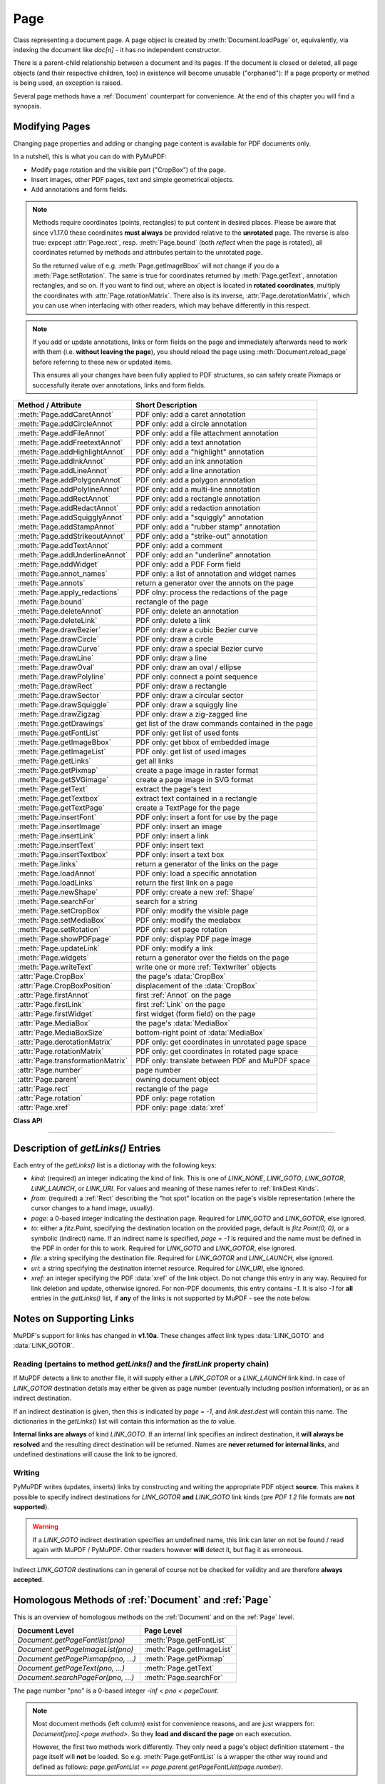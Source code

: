 .. _Page:

================
Page
================

Class representing a document page. A page object is created by :meth:`Document.loadPage` or, equivalently, via indexing the document like *doc[n]* - it has no independent constructor.

There is a parent-child relationship between a document and its pages. If the document is closed or deleted, all page objects (and their respective children, too) in existence will become unusable ("orphaned"): If a page property or method is being used, an exception is raised.

Several page methods have a :ref:`Document` counterpart for convenience. At the end of this chapter you will find a synopsis.

Modifying Pages
---------------
Changing page properties and adding or changing page content is available for PDF documents only.

In a nutshell, this is what you can do with PyMuPDF:

* Modify page rotation and the visible part ("CropBox") of the page.
* Insert images, other PDF pages, text and simple geometrical objects.
* Add annotations and form fields.

.. note::

   Methods require coordinates (points, rectangles) to put content in desired places. Please be aware that since v1.17.0 these coordinates **must always** be provided relative to the **unrotated** page. The reverse is also true: expcept :attr:`Page.rect`, resp. :meth:`Page.bound` (both *reflect* when the page is rotated), all coordinates returned by methods and attributes pertain to the unrotated page.

   So the returned value of e.g. :meth:`Page.getImageBbox` will not change if you do a :meth:`Page.setRotation`. The same is true for coordinates returned by :meth:`Page.getText`, annotation rectangles, and so on. If you want to find out, where an object is located in **rotated coordinates**, multiply the coordinates with :attr:`Page.rotationMatrix`. There also is its inverse, :attr:`Page.derotationMatrix`, which you can use when interfacing with other readers, which may behave differently in this respect.

.. note::

   If you add or update annotations, links or form fields on the page and immediately afterwards need to work with them (i.e. **without leaving the page**), you should reload the page using :meth:`Document.reload_page` before referring to these new or updated items.

   This ensures all your changes have been fully applied to PDF structures, so can safely create Pixmaps or successfully iterate over annotations, links and form fields.

================================= =======================================================
**Method / Attribute**            **Short Description**
================================= =======================================================
:meth:`Page.addCaretAnnot`        PDF only: add a caret annotation
:meth:`Page.addCircleAnnot`       PDF only: add a circle annotation
:meth:`Page.addFileAnnot`         PDF only: add a file attachment annotation
:meth:`Page.addFreetextAnnot`     PDF only: add a text annotation
:meth:`Page.addHighlightAnnot`    PDF only: add a "highlight" annotation
:meth:`Page.addInkAnnot`          PDF only: add an ink annotation
:meth:`Page.addLineAnnot`         PDF only: add a line annotation
:meth:`Page.addPolygonAnnot`      PDF only: add a polygon annotation
:meth:`Page.addPolylineAnnot`     PDF only: add a multi-line annotation
:meth:`Page.addRectAnnot`         PDF only: add a rectangle annotation
:meth:`Page.addRedactAnnot`       PDF only: add a redaction annotation
:meth:`Page.addSquigglyAnnot`     PDF only: add a "squiggly" annotation
:meth:`Page.addStampAnnot`        PDF only: add a "rubber stamp" annotation
:meth:`Page.addStrikeoutAnnot`    PDF only: add a "strike-out" annotation
:meth:`Page.addTextAnnot`         PDF only: add a comment
:meth:`Page.addUnderlineAnnot`    PDF only: add an "underline" annotation
:meth:`Page.addWidget`            PDF only: add a PDF Form field
:meth:`Page.annot_names`          PDF only: a list of annotation and widget names
:meth:`Page.annots`               return a generator over the annots on the page
:meth:`Page.apply_redactions`     PDF olny: process the redactions of the page
:meth:`Page.bound`                rectangle of the page
:meth:`Page.deleteAnnot`          PDF only: delete an annotation
:meth:`Page.deleteLink`           PDF only: delete a link
:meth:`Page.drawBezier`           PDF only: draw a cubic Bezier curve
:meth:`Page.drawCircle`           PDF only: draw a circle
:meth:`Page.drawCurve`            PDF only: draw a special Bezier curve
:meth:`Page.drawLine`             PDF only: draw a line
:meth:`Page.drawOval`             PDF only: draw an oval / ellipse
:meth:`Page.drawPolyline`         PDF only: connect a point sequence
:meth:`Page.drawRect`             PDF only: draw a rectangle
:meth:`Page.drawSector`           PDF only: draw a circular sector
:meth:`Page.drawSquiggle`         PDF only: draw a squiggly line
:meth:`Page.drawZigzag`           PDF only: draw a zig-zagged line
:meth:`Page.getDrawings`          get list of the draw commands contained in the page
:meth:`Page.getFontList`          PDF only: get list of used fonts
:meth:`Page.getImageBbox`         PDF only: get bbox of embedded image
:meth:`Page.getImageList`         PDF only: get list of used images
:meth:`Page.getLinks`             get all links
:meth:`Page.getPixmap`            create a page image in raster format
:meth:`Page.getSVGimage`          create a page image in SVG format
:meth:`Page.getText`              extract the page's text
:meth:`Page.getTextbox`           extract text contained in a rectangle
:meth:`Page.getTextPage`          create a TextPage for the page
:meth:`Page.insertFont`           PDF only: insert a font for use by the page
:meth:`Page.insertImage`          PDF only: insert an image
:meth:`Page.insertLink`           PDF only: insert a link
:meth:`Page.insertText`           PDF only: insert text
:meth:`Page.insertTextbox`        PDF only: insert a text box
:meth:`Page.links`                return a generator of the links on the page
:meth:`Page.loadAnnot`            PDF only: load a specific annotation
:meth:`Page.loadLinks`            return the first link on a page
:meth:`Page.newShape`             PDF only: create a new :ref:`Shape`
:meth:`Page.searchFor`            search for a string
:meth:`Page.setCropBox`           PDF only: modify the visible page
:meth:`Page.setMediaBox`          PDF only: modify the mediabox
:meth:`Page.setRotation`          PDF only: set page rotation
:meth:`Page.showPDFpage`          PDF only: display PDF page image
:meth:`Page.updateLink`           PDF only: modify a link
:meth:`Page.widgets`              return a generator over the fields on the page
:meth:`Page.writeText`            write one or more :ref:`Textwriter` objects
:attr:`Page.CropBox`              the page's :data:`CropBox`
:attr:`Page.CropBoxPosition`      displacement of the :data:`CropBox`
:attr:`Page.firstAnnot`           first :ref:`Annot` on the page
:attr:`Page.firstLink`            first :ref:`Link` on the page
:attr:`Page.firstWidget`          first widget (form field) on the page
:attr:`Page.MediaBox`             the page's :data:`MediaBox`
:attr:`Page.MediaBoxSize`         bottom-right point of :data:`MediaBox`
:attr:`Page.derotationMatrix`     PDF only: get coordinates in unrotated page space
:attr:`Page.rotationMatrix`       PDF only: get coordinates in rotated page space
:attr:`Page.transformationMatrix` PDF only: translate between PDF and MuPDF space
:attr:`Page.number`               page number
:attr:`Page.parent`               owning document object
:attr:`Page.rect`                 rectangle of the page
:attr:`Page.rotation`             PDF only: page rotation
:attr:`Page.xref`                 PDF only: page :data:`xref`
================================= =======================================================

**Class API**

.. class:: Page

   .. method:: bound()

      Determine the rectangle of the page. Same as property :attr:`Page.rect` below. For PDF documents this **usually** also coincides with :data:`MediaBox` and :data:`CropBox`, but not always. For example, if the page is rotated, then this is reflected by this method -- the :attr:`Page.CropBox` however will not change.

      :rtype: :ref:`Rect`

   .. method:: addCaretAnnot(point)

      *(New in version 1.16.0)*
      
      PDF only: Add a caret icon. A caret annotation is a visual symbol normally used to indicate the presence of text edits on the page.

      :arg point_like point: the top left point of a 20 x 20 rectangle containing the MuPDF-provided icon.

      :rtype: :ref:`Annot`
      :returns: the created annotation.

      .. image:: images/img-caret-annot.jpg
         :scale: 70

   .. method:: addTextAnnot(point, text, icon="Note")

      PDF only: Add a comment icon ("sticky note") with accompanying text. Only the icon is visible, the accompanying text is hidden and can be visualized by many PDF viewers by hovering the mouse over the symbol.

      :arg point_like point: the top left point of a 20 x 20 rectangle containing the MuPDF-provided "note" icon.

      :arg str text: the commentary text. This will be shown on double clicking or hovering over the icon. May contain any Latin characters.
      :arg str icon: *(new in version 1.16.0)* choose one of "Note" (default), "Comment", "Help", "Insert", "Key", "NewParagraph", "Paragraph" as the visual symbol for the embodied text [#f4]_.

      :rtype: :ref:`Annot`
      :returns: the created annotation.

   .. index::
      pair: color; addFreetextAnnot
      pair: fontname; addFreetextAnnot
      pair: fontsize; addFreetextAnnot
      pair: rect; addFreetextAnnot
      pair: rotate; addFreetextAnnot
      pair: align; addFreetextAnnot

   .. method:: addFreetextAnnot(rect, text, fontsize=12, fontname="helv", text_color=0, fill_color=1, rotate=0, align=TEXT_ALIGN_LEFT)

      PDF only: Add text in a given rectangle.

      :arg rect_like rect: the rectangle into which the text should be inserted. Text is automatically wrapped to a new line at box width. Lines not fitting into the box will be invisible.

      :arg str text: the text. *(New in v1.17.0)* May contain any mixture of Latin, Greek, Cyrillic, Chinese, Japanese and Korean characters. The respective required font is automatically determined.
      :arg float fontsize: the font size. Default is 12.
      :arg str fontname: the font name. Default is "Helv". Accepted alternatives are "Cour", "TiRo", "ZaDb" and "Symb". The name may be abbreviated to the first two characters, like "Co" for "Cour". Lower case is also accepted. *(Changed in v1.16.0)* Bold or italic variants of the fonts are **no longer accepted**. A user-contributed script provides a circumvention for this restriction -- see section *Using Buttons and JavaScript* in chapter :ref:`FAQ`. *(New in v1.17.0)* The actual font to use is now determined on a by-character level, and all required fonts (or sub-fonts) are automatically included. Therefore, you should rarely ever need to care about this parameter and let it default (except you insist on a serifed font for your non-CJK text parts).
      :arg sequence,float text_color: *(new in version 1.16.0)* the text color. Default is black.

      :arg sequence,float fill_color: *(new in version 1.16.0)* the fill color. Default is white.
      :arg int align: *(new in version 1.17.0)* text alignment, one of TEXT_ALIGN_LEFT, TEXT_ALIGN_CENTER, TEXT_ALIGN_RIGHT - justify is not supported.


      :arg int rotate: the text orientation. Accepted values are 0, 90, 270, invalid entries are set to zero.

      :rtype: :ref:`Annot`
      :returns: the created annotation. Color properties **can only be changed** using special parameters of :meth:`Annot.update`. There, you can also set a border color different from the text color.

   .. method:: addFileAnnot(pos, buffer, filename, ufilename=None, desc=None, icon="PushPin")

      PDF only: Add a file attachment annotation with a "PushPin" icon at the specified location.

      :arg point_like pos: the top-left point of a 18x18 rectangle containing the MuPDF-provided "PushPin" icon.

      :arg bytes,bytearray,BytesIO buffer: the data to be stored (actual file content, any data, etc.).

         Changed in version 1.14.13 *io.BytesIO* is now also supported.

      :arg str filename: the filename to associate with the data.
      :arg str ufilename: the optional PDF unicode version of filename. Defaults to filename.
      :arg str desc: an optional description of the file. Defaults to filename.
      :arg str icon: *(new in version 1.16.0)* choose one of "PushPin" (default), "Graph", "Paperclip", "Tag" as the visual symbol for the attached data [#f4]_.

      :rtype: :ref:`Annot`
      :returns: the created annotation. Use methods of :ref:`Annot` to make any changes.

   .. method:: addInkAnnot(list)

      PDF only: Add a "freehand" scribble annotation.

      :arg sequence list: a list of one or more lists, each containing :data:`point_like` items. Each item in these sublists is interpreted as a :ref:`Point` through which a connecting line is drawn. Separate sublists thus represent separate drawing lines.

      :rtype: :ref:`Annot`
      :returns: the created annotation in default appearance (black line of width 1). Use annotation methods with a subsequent :meth:`Annot.update` to modify.

   .. method:: addLineAnnot(p1, p2)

      PDF only: Add a line annotation.

      :arg point_like p1: the starting point of the line.

      :arg point_like p2: the end point of the line.

      :rtype: :ref:`Annot`
      :returns: the created annotation. It is drawn with line color black and line width 1. The **rectangle** is automatically created to contain both points, each one surrounded by a circle of radius 3 * line width to make room for any line end symbols.

   .. method:: addRectAnnot(rect)

   .. method:: addCircleAnnot(rect)

      PDF only: Add a rectangle, resp. circle annotation.

      :arg rect_like rect: the rectangle in which the circle or rectangle is drawn, must be finite and not empty. If the rectangle is not equal-sided, an ellipse is drawn.

      :rtype: :ref:`Annot`
      :returns: the created annotation. It is drawn with line color red, no fill color and line width 1.

   .. method:: addRedactAnnot(quad, text=None, fontname=None, fontsize=11, align=TEXT_ALIGN_LEFT, fill=(1, 1, 1), text_color=(0, 0, 0), cross_out=True)

      PDF only: *(new in version 1.16.11)* Add a redaction annotation. A redaction annotation identifies content to be removed from the document. Adding such an annotation is the first of two steps. It makes visible what will be removed in the subsequent step, :meth:`Page.apply_redactions`.

      :arg quad_like,rect_like quad: specifies the (rectangular) area to be removed which is always equal to the annotation rectangle. This may be a :data:`rect_like` or :data:`quad_like` object. If a quad is specified, then the envelopping rectangle is taken.

      :arg str text: *(New in v1.16.12)* text to be placed in the rectangle after applying the redaction (and thus removing old content).

      :arg str fontname: *(New in v1.16.12)* the font to use when *text* is given, otherwise ignored. The same rules apply as for :meth:`Page.insertTextbox` -- which is the method :meth:`Page.apply_redactions` internally invokes. The replacement text will be **vertically centered**, if this is one of the CJK or :ref:`Base-14-Fonts`.

         .. note::

            * For an **existing** font of the page, use its reference name as *fontname* (this is *item[4]* of its entry in :meth:`Page.getFontList`).
            * For a **new, non-builtin** font, proceed as follows::

               page.insertText(point,  # anywhere, but outside all redaction rectangles
                   "somthing",  # some non-empty string
                   fontname="newname",  # new, unused reference name
                   fontfile="...",  # desired font file
                   render_mode=3,  # makes the text invisible
               )
               page.addRedactAnnot(..., fontname="newname")

      :arg float fontsize: *(New in v1.16.12)* the fontsize to use for the replacing text. If the text is too large to fit, several insertion attempts will be made, gradually reducing the fontsize to no less than 4. If then the text will still not fit, no text insertion will take place at all.

      :arg int align: *(New in v1.16.12)* the horizontal alignment for the replacing text. See :meth:`insertTextbox` for available values. The vertical alignment is (approximately) centered if a PDF built-in font is used (CJK or :ref:`Base-14-Fonts`).

      :arg sequence fill: *(New in v1.16.12)* the fill color of the rectangle **after applying** the redaction. The default is *white = (1, 1, 1)*, which is also taken if *None* is specified. *(Changed in v1.16.13)* To suppress a fill color alltogether, specify *False*. In this cases the rectangle remains transparent.

      :arg sequence text_color: *(New in v1.16.12)* the color of the replacing text. Default is *black = (0, 0, 0)*.

      :arg bool cross_out: *(new in v1.17.2)* add two diagonal lines to the annotation rectangle.

      :rtype: :ref:`Annot`
      :returns: the created annotation. *(Changed in v1.17.2)* Its standard appearance looks like a red rectangle (no fill color), optionally showing two diagonal lines. Colors, line width, dashing, opacity and blend mode can now be set and applied via :meth:`Annot.update` like with other annotations.

      .. image:: images/img-redact.jpg

   .. method:: addPolylineAnnot(points)

   .. method:: addPolygonAnnot(points)

      PDF only: Add an annotation consisting of lines which connect the given points. A **Polygon's** first and last points are automatically connected, which does not happen for a **PolyLine**. The **rectangle** is automatically created as the smallest rectangle containing the points, each one surrounded by a circle of radius 3 (= 3 * line width). The following shows a 'PolyLine' that has been modified with colors and line ends.

      :arg list points: a list of :data:`point_like` objects.

      :rtype: :ref:`Annot`
      :returns: the created annotation. It is drawn with line color black, no fill color and line width 1. Use methods of :ref:`Annot` to make any changes to achieve something like this:

      .. image:: images/img-polyline.png
         :scale: 70

   .. method:: addUnderlineAnnot(quads=None, start=None, stop=None, clip=None)

   .. method:: addStrikeoutAnnot(quads=None, start=None, stop=None, clip=None)

   .. method:: addSquigglyAnnot(quads=None, start=None, stop=None, clip=None)

   .. method:: addHighlightAnnot(quads=None, start=None, stop=None, clip=None)

      PDF only: These annotations are normally used for **marking text** which has previously been somehow located (for example via :meth:`Page.searchFor`). But this is not required: you are free to "mark" just anything.

      Standard colors are chosen per annotation type: **yellow** for highlighting, **red** for strike out, **green** for underlining, and **magenta** for wavy underlining.

      The methods convert the arguments into a list of :ref:`Quad` objects. The **annotation** rectangle is then calculated to envelop all these quadrilaterals.

      .. note:: :meth:`searchFor` delivers a list of either rectangles or quadrilaterals. Such a list can be directly used as parameter for these annotation types and will deliver **one common** annotation for all occurrences of the search string::

           >>> quads = page.searchFor("pymupdf", quads=True)
           >>> page.addHighlightAnnot(quads)

      :arg rect_like,quad_like,list,tuple quads: *(Changed in v1.14.20)* the location(s) -- rectangle(s) or quad(s) -- to be marked. A list or tuple must consist of :data:`rect_like` or :data:`quad_like` items (or even a mixture of either). Every item must be finite, convex and not empty (as applicable). *(Changed in v1.16.14)* **Set this parameter to** *None* if you want to use the following arguments.
      :arg point_like start: *(New in v1.16.14)* start text marking at this point. Defaults to the top-left point of *clip*.
      :arg point_like stop: *(New in v1.16.14)* stop text marking at this point. Defaults to the bottom-right point of *clip*.
      :arg rect_like clip: *(New in v1.16.14)* only consider text lines intersecting this area. Defaults to the page rectangle.

      :rtype: :ref:`Annot` or *(changed in v1.16.14)* *None*
      :returns: the created annotation. *(Changed in v1.16.14)* If *quads* is an empty list, **no annotation** is created. To change colors, set the "stroke" color accordingly (:meth:`Annot.setColors`) and then perform an :meth:`Annot.update`.

      .. note:: Starting with v1.16.14 you can use parameters *start*, *stop* and *clip* to highlight consecutive lines between the points *start* and *stop*. Make use of *clip* to further reduce the selected line bboxes and thus deal with e.g. multi-column pages. The following multi-line highlight on a page with three text columnbs was created by specifying the two red points and setting clip accordingly.

      .. image:: images/img-markers.jpg
         :scale: 100

   .. method:: addStampAnnot(rect, stamp=0)

      PDF only: Add a "rubber stamp" like annotation to e.g. indicate the document's intended use ("DRAFT", "CONFIDENTIAL", etc.).

      :arg rect_like rect: rectangle where to place the annotation.

      :arg int stamp: id number of the stamp text. For available stamps see :ref:`StampIcons`.

      .. note::

         * The stamp's text and its border line will automatically be sized and be put horizontally and vertically centered in the given rectangle. :attr:`Annot.rect` is automatically calculated to fit the given **width** and will usually be smaller than this parameter.
         * The font chosen is "Times Bold" and the text will be upper case.
         * The appearance can be changed using :meth:`Annot.setOpacity` and by setting the "stroke" color (no "fill" color supported).
         * This can be used to create watermark images: on a temporary PDF page create a stamp annotation with a low opacity value, make a pixmap from it with *alpha=True* (and potentially also rotate it), discard the temporary PDF page and use the pixmap with :meth:`insertImage` for your target PDF.


      .. image :: images/img-stampannot.jpg
         :scale: 80

   .. method:: addWidget(widget)

      PDF only: Add a PDF Form field ("widget") to a page. This also **turns the PDF into a Form PDF**. Because of the large amount of different options available for widgets, we have developed a new class :ref:`Widget`, which contains the possible PDF field attributes. It must be used for both, form field creation and updates.

      :arg widget: a :ref:`Widget` object which must have been created upfront.
      :type widget: :ref:`Widget`

      :returns: a widget annotation.

   .. method:: deleteAnnot(annot)

      PDF only: Delete the specified annotation from the page and return the next one.

      Changed in version 1.16.6 The removal will now include any bound 'Popup' or response annotations and related objects.

      :arg annot: the annotation to be deleted.
      :type annot: :ref:`Annot`

      :rtype: :ref:`Annot`
      :returns: the annotation following the deleted one. Please remember that physical removal will take place only with saving to a new file with a positive garbage collection option.

   .. method:: apply_redactions(images=PDF_REDACT_IMAGE_PIXELS)

      *(New in version 1.16.11)*

      PDF only: Remove all **text content** contained in any redaction rectangle.

      *(Changed in v1.16.12)* The previous *mark* parameter is gone. Instead, the respective rectangles are filled with the individual *fill* color of each redaction annotation. If a *text* was given in the annotation, then :meth:`insertTextbox` is invoked to insert it, using parameters provided with the redaction.

      **This method applies and then deletes all redactions from the page.**

      :arg int images: *(new in v1.18.0)* how to redact overlapping images. The default (2) blanks out overlapping pixels. *PDF_REDACT_IMAGE_NONE* (0) ignores, and *PDF_REDACT_IMAGE_REMOVE* (1) completely removes all overlapping images.

      :returns: *True* if at least one redaction annotation has been processed, *False* otherwise.

      .. note::
         Text contained in a redaction rectangle will be **physically** removed from the page and will no longer appear in e.g. text extractions or anywhere else. Other annotations are unaffected.

         All overlapping links will be removed.

         *(Changed in v1.18.0)* The overlapping parts of **images** will be blanked-out for option 2. Option 0 does not touch any images and 1 will remove any image with an overlap.

         Please be aware that there is an MuPDF bug for option *PDF_REDACT_IMAGE_PIXELS = 2*: transparent images will be incorrectly handled!

         To remove only selected images (as opposed to all intersecting), use PyMuPDF low-level functions instead of redaction annotations.

         Text removal is done by character: A character is removed if its bbox has a **non-empty intersection** with a redaction *(changed in MuPDF v1.17)*.

         Redactions are an easy way to replace single words in a PDF, or to just physically remove them from the PDF: locate the word "secret" using some text extraction or search method and insert a redaction using "xxxxxx" as replacement text for each occurrence.

            * Be wary if the replacement is longer than the original -- this may lead to an awkward appearance, line breaks or no new text at all.

            * For a number of reasons, the new text may not exactly be positioned on the same line like the old one -- especially true if the replacement font was not one of CJK or :ref:`Base-14-Fonts`.

   .. method:: deleteLink(linkdict)

      PDF only: Delete the specified link from the page. The parameter must be an **original item** of :meth:`getLinks()` (see below). The reason for this is the dictionary's *"xref"* key, which identifies the PDF object to be deleted.

      :arg dict linkdict: the link to be deleted.

   .. method:: insertLink(linkdict)

      PDF only: Insert a new link on this page. The parameter must be a dictionary of format as provided by :meth:`getLinks()` (see below).

      :arg dict linkdict: the link to be inserted.

   .. method:: updateLink(linkdict)

      PDF only: Modify the specified link. The parameter must be a (modified) **original item** of :meth:`getLinks()` (see below). The reason for this is the dictionary's *"xref"* key, which identifies the PDF object to be changed.

      :arg dict linkdict: the link to be modified.

   .. method:: getLinks()

      Retrieves **all** links of a page.

      :rtype: list
      :returns: A list of dictionaries. For a description of the dictionary entries see below. Always use this or the :meth:`Page.links` method if you intend to make changes to the links of a page.

   .. method:: links(kinds=None)

      *(New in version 1.16.4)*
      
      Return a generator over the page's links. The results equal the entries of :meth:`Page.getLinks`.

      :arg sequence kinds: a sequence of integers to down-select to one or more link kinds. Default is all links. Example: *kinds=(fitz.LINK_GOTO,)* will only return internal links.

      :rtype: generator
      :returns: an entry of :meth:`Page.getLinks()` for each iteration.

   .. method:: annots(types=None)

      *(New in version 1.16.4)*
      
      Return a generator over the page's annotations.

      :arg sequence types: a sequence of integers to down-select to one or annotation types. Default is all annotations. Example: *types=(fitz.PDF_ANNOT_FREETEXT, fitz.PDF_ANNOT_TEXT)* will only return 'FreeText' and 'Text' annotations.

      :rtype: generator
      :returns: an :ref:`Annot` for each iteration.

   .. method:: widgets(types=None)

      *(New in version 1.16.4)*
      
      Return a generator over the page's form fields.

      :arg sequence types: a sequence of integers to down-select to one or more widget types. Default is all form fields. Example: *types=(fitz.PDF_WIDGET_TYPE_TEXT,)* will only return 'Text' fields.

      :rtype: generator
      :returns: a :ref:`Widget` for each iteration.


   .. method:: writeText(rect=None, writers=None, overlay=True, color=None, opacity=None, keep_proportion=True, rotate=0)

      *(New in version 1.16.18)*
      
      PDF only: Write the text of one or more :ref:`Textwriter` ojects to the page.

      :arg rect_like rect: where to place the text. If omitted, the rectangle union of the text writers is used.
      :arg sequence writers: a non-empty tuple / list of :ref:`TextWriter` objects or a single :ref:`TextWriter`.
      :arg float opacity: set transparency, overwrites resp. value in the text writers.
      :arg sequ color: set the text color, overwrites  resp. value in the text writers.
      :arg bool overlay: put the text in foreground or background.
      :arg bool keep_proportion: maintain the aspect ratio.
      :arg float rotate: rotate the text by an arbitrary angle.

      .. note:: Parameters overlay, keep_proportion and rotate have the same meaning as in :ref:`showPDFpage`.


   .. index::
      pair: border_width; insertText
      pair: color; insertText
      pair: encoding; insertText
      pair: fill; insertText
      pair: fontfile; insertText
      pair: fontname; insertText
      pair: fontsize; insertText
      pair: morph; insertText
      pair: overlay; insertText
      pair: render_mode; insertText
      pair: rotate; insertText
      pair: stroke_opacity; insertText
      pair: fill_opacity; insertText

   .. method:: insertText(point, text, fontsize=11, fontname="helv", fontfile=None, idx=0, color=None, fill=None, render_mode=0, border_width=1, encoding=TEXT_ENCODING_LATIN, rotate=0, morph=None, stroke_opacity=1, fill_opaity=1, overlay=True)

      PDF only: Insert text starting at :data:`point_like` *point*. See :meth:`Shape.insertText`.

   .. index::
      pair: align; insertTextbox
      pair: border_width; insertTextbox
      pair: color; insertTextbox
      pair: encoding; insertTextbox
      pair: expandtabs; insertTextbox
      pair: fill; insertTextbox
      pair: fontfile; insertTextbox
      pair: fontname; insertTextbox
      pair: fontsize; insertTextbox
      pair: morph; insertTextbox
      pair: overlay; insertTextbox
      pair: render_mode; insertTextbox
      pair: rotate; insertTextbox
      pair: stroke_opacity; insertTextbox
      pair: fill_opacity; insertTextbox

   .. method:: insertTextbox(rect, buffer, fontsize=11, fontname="helv", fontfile=None, idx=0, color=None, fill=None, render_mode=0, border_width=1, encoding=TEXT_ENCODING_LATIN, expandtabs=8, align=TEXT_ALIGN_LEFT, charwidths=None, rotate=0, morph=None, stroke_opacity=1, fill_opaity=1, overlay=True)

      PDF only: Insert text into the specified :data:`rect_like` *rect*. See :meth:`Shape.insertTextbox`.

   .. index::
      pair: closePath; drawLine
      pair: color; drawLine
      pair: dashes; drawLine
      pair: fill; drawLine
      pair: lineCap; drawLine
      pair: lineJoin; drawLine
      pair: lineJoin; drawLine
      pair: morph; drawLine
      pair: overlay; drawLine
      pair: width; drawLine
      pair: stroke_opacity; drawLine
      pair: fill_opacity; drawLine

   .. method:: drawLine(p1, p2, color=None, width=1, dashes=None, lineCap=0, lineJoin=0, overlay=True, morph=None, stroke_opacity=1, fill_opaity=1)

      *(Changed in v1.18.1)*

      PDF only: Draw a line from *p1* to *p2* (:data:`point_like` \s). See :meth:`Shape.drawLine`.

   .. index::
      pair: breadth; drawZigzag
      pair: closePath; drawZigzag
      pair: color; drawZigzag
      pair: dashes; drawZigzag
      pair: fill; drawZigzag
      pair: lineCap; drawZigzag
      pair: lineJoin; drawZigzag
      pair: morph; drawZigzag
      pair: overlay; drawZigzag
      pair: width; drawZigzag
      pair: stroke_opacity; drawZigzag
      pair: fill_opacity; drawZigzag

   .. method:: drawZigzag(p1, p2, breadth=2, color=None, width=1, dashes=None, lineCap=0, lineJoin=0, overlay=True, morph=None, stroke_opacity=1, fill_opaity=1)

      *(Changed in v1.18.1)*

      PDF only: Draw a zigzag line from *p1* to *p2* (:data:`point_like` \s). See :meth:`Shape.drawZigzag`.

   .. index::
      pair: breadth; drawSquiggle
      pair: closePath; drawSquiggle
      pair: color; drawSquiggle
      pair: dashes; drawSquiggle
      pair: fill; drawSquiggle
      pair: lineCap; drawSquiggle
      pair: lineJoin; drawSquiggle
      pair: morph; drawSquiggle
      pair: overlay; drawSquiggle
      pair: width; drawSquiggle
      pair: stroke_opacity; drawSquiggle
      pair: fill_opacity; drawSquiggle

   .. method:: drawSquiggle(p1, p2, breadth=2, color=None, width=1, dashes=None, lineCap=0, lineJoin=0, overlay=True, morph=None, stroke_opacity=1, fill_opaity=1)

      *(Changed in v1.18.1)*

      PDF only: Draw a squiggly (wavy, undulated) line from *p1* to *p2* (:data:`point_like` \s). See :meth:`Shape.drawSquiggle`.

   .. index::
      pair: closePath; drawCircle
      pair: color; drawCircle
      pair: dashes; drawCircle
      pair: fill; drawCircle
      pair: lineCap; drawCircle
      pair: lineJoin; drawCircle
      pair: morph; drawCircle
      pair: overlay; drawCircle
      pair: width; drawCircle
      pair: stroke_opacity; drawCircle
      pair: fill_opacity; drawCircle

   .. method:: drawCircle(center, radius, color=None, fill=None, width=1, dashes=None, lineCap=0, lineJoin=0, overlay=True, morph=None, stroke_opacity=1, fill_opaity=1)

      *(Changed in v1.18.1)*

      PDF only: Draw a circle around *center* (:data:`point_like`) with a radius of *radius*. See :meth:`Shape.drawCircle`.

   .. index::
      pair: closePath; drawOval
      pair: color; drawOval
      pair: dashes; drawOval
      pair: fill; drawOval
      pair: lineCap; drawOval
      pair: lineJoin; drawOval
      pair: morph; drawOval
      pair: overlay; drawOval
      pair: width; drawOval
      pair: stroke_opacity; drawOval
      pair: fill_opacity; drawOval

   .. method:: drawOval(quad, color=None, fill=None, width=1, dashes=None, lineCap=0, lineJoin=0, overlay=True, morph=None, stroke_opacity=1, fill_opaity=1)

      *(Changed in v1.18.1)*

      PDF only: Draw an oval (ellipse) within the given :data:`rect_like` or :data:`quad_like`. See :meth:`Shape.drawOval`.

   .. index::
      pair: closePath; drawSector
      pair: color; drawSector
      pair: dashes; drawSector
      pair: fill; drawSector
      pair: fullSector; drawSector
      pair: lineCap; drawSector
      pair: lineJoin; drawSector
      pair: morph; drawSector
      pair: overlay; drawSector
      pair: width; drawSector
      pair: stroke_opacity; drawSector
      pair: fill_opacity; drawSector

   .. method:: drawSector(center, point, angle, color=None, fill=None, width=1, dashes=None, lineCap=0, lineJoin=0, fullSector=True, overlay=True, closePath=False, morph=None, stroke_opacity=1, fill_opaity=1)

      *(Changed in v1.18.1)*

      PDF only: Draw a circular sector, optionally connecting the arc to the circle's center (like a piece of pie). See :meth:`Shape.drawSector`.

   .. index::
      pair: closePath; drawPolyline
      pair: color; drawPolyline
      pair: dashes; drawPolyline
      pair: fill; drawPolyline
      pair: lineCap; drawPolyline
      pair: lineJoin; drawPolyline
      pair: morph; drawPolyline
      pair: overlay; drawPolyline
      pair: width; drawPolyline
      pair: stroke_opacity; drawPolyline
      pair: fill_opacity; drawPolyline

   .. method:: drawPolyline(points, color=None, fill=None, width=1, dashes=None, lineCap=0, lineJoin=0, overlay=True, closePath=False, morph=None, stroke_opacity=1, fill_opaity=1)

      *(Changed in v1.18.1)*

      PDF only: Draw several connected lines defined by a sequence of :data:`point_like` \s. See :meth:`Shape.drawPolyline`.


   .. index::
      pair: closePath; drawBezier
      pair: color; drawBezier
      pair: dashes; drawBezier
      pair: fill; drawBezier
      pair: lineCap; drawBezier
      pair: lineJoin; drawBezier
      pair: morph; drawBezier
      pair: overlay; drawBezier
      pair: width; drawBezier
      pair: stroke_opacity; drawBezier
      pair: fill_opacity; drawBezier

   .. method:: drawBezier(p1, p2, p3, p4, color=None, fill=None, width=1, dashes=None, lineCap=0, lineJoin=0, overlay=True, closePath=False, morph=None, stroke_opacity=1, fill_opaity=1)

      *(Changed in v1.18.1)*

      PDF only: Draw a cubic BÃ©zier curve from *p1* to *p4* with the control points *p2* and *p3* (all are :data`point_like` \s). See :meth:`Shape.drawBezier`.

   .. index::
      pair: closePath; drawCurve
      pair: color; drawCurve
      pair: dashes; drawCurve
      pair: fill; drawCurve
      pair: lineCap; drawCurve
      pair: lineJoin; drawCurve
      pair: morph; drawCurve
      pair: overlay; drawCurve
      pair: width; drawCurve
      pair: stroke_opacity; drawCurve
      pair: fill_opacity; drawCurve

   .. method:: drawCurve(p1, p2, p3, color=None, fill=None, width=1, dashes=None, lineCap=0, lineJoin=0, overlay=True, closePath=False, morph=None, stroke_opacity=1, fill_opaity=1)

      *(Changed in v1.18.1)*

      PDF only: This is a special case of *drawBezier()*. See :meth:`Shape.drawCurve`.

   .. index::
      pair: closePath; drawRect
      pair: color; drawRect
      pair: dashes; drawRect
      pair: fill; drawRect
      pair: lineCap; drawRect
      pair: lineJoin; drawRect
      pair: morph; drawRect
      pair: overlay; drawRect
      pair: width; drawRect
      pair: stroke_opacity; drawRect
      pair: fill_opacity; drawRect

   .. method:: drawRect(rect, color=None, fill=None, width=1, dashes=None, lineCap=0, lineJoin=0, overlay=True, morph=None, stroke_opacity=1, fill_opaity=1)

      *(Changed in v1.18.1)*

      PDF only: Draw a rectangle. See :meth:`Shape.drawRect`.

      .. note:: An efficient way to background-color a PDF page with the old Python paper color is

          >>> col = fitz.utils.getColor("py_color")
          >>> page.drawRect(page.rect, color=col, fill=col, overlay=False)

   .. index::
      pair: encoding; insertFont
      pair: fontbuffer; insertFont
      pair: fontfile; insertFont
      pair: fontname; insertFont
      pair: set_simple; insertFont

   .. method:: insertFont(fontname="helv", fontfile=None, fontbuffer=None, set_simple=False, encoding=TEXT_ENCODING_LATIN)

      PDF only: Add a new font to be used by text output methods and return its :data:`xref`. If not already present in the file, the font definition will be added. Supported are the built-in :data:`Base14_Fonts` and the CJK fonts via **"reserved"** fontnames. Fonts can also be provided as a file path or a memory area containing the image of a font file.

      :arg str fontname: The name by which this font shall be referenced when outputting text on this page. In general, you have a "free" choice here (but consult the :ref:`AdobeManual`, page 56, section 3.2.4 for a formal description of building legal PDF names). However, if it matches one of the :data:`Base14_Fonts` or one of the CJK fonts, *fontfile* and *fontbuffer* **are ignored**.

      In other words, you cannot insert a font via *fontfile* / *fontbuffer* and also give it a reserved *fontname*.

      .. note:: A reserved fontname can be specified in any mixture of upper or lower case and still match the right built-in font definition: fontnames "helv", "Helv", "HELV", "Helvetica", etc. all lead to the same font definition "Helvetica". But from a :ref:`Page` perspective, these are **different references**. You can exploit this fact when using different *encoding* variants (Latin, Greek, Cyrillic) of the same font on a page.

      :arg str fontfile: a path to a font file. If used, *fontname* must be **different from all reserved names**.

      :arg bytes/bytearray fontbuffer: the memory image of a font file. If used, *fontname* must be **different from all reserved names**. This parameter would typically be used to transfer fonts between different pages of the same or different PDFs.

      :arg int set_simple: applicable for *fontfile* / *fontbuffer* cases only: enforce treatment as a "simple" font, i.e. one that only uses character codes up to 255.

      :arg int encoding: applicable for the "Helvetica", "Courier" and "Times" sets of :data:`Base14_Fonts` only. Select one of the available encodings Latin (0), Cyrillic (2) or Greek (1). Only use the default (0 = Latin) for "Symbol" and "ZapfDingBats".

      :rytpe: int
      :returns: the :data:`xref` of the installed font.

      .. note:: Built-in fonts will not lead to the inclusion of a font file. So the resulting PDF file will remain small. However, your PDF viewer software is responsible for generating an appropriate appearance -- and there **exist** differences on whether or how each one of them does this. This is especially true for the CJK fonts. But also Symbol and ZapfDingbats are incorrectly handled in some cases. Following are the **Font Names** and their correspondingly installed **Base Font** names:

         **Base-14 Fonts** [#f1]_

         ============= ============================ =========================================
         **Font Name** **Installed Base Font**      **Comments**
         ============= ============================ =========================================
         helv          Helvetica                    normal
         heit          Helvetica-Oblique            italic
         hebo          Helvetica-Bold               bold
         hebi          Helvetica-BoldOblique        bold-italic
         cour          Courier                      normal
         coit          Courier-Oblique              italic
         cobo          Courier-Bold                 bold
         cobi          Courier-BoldOblique          bold-italic
         tiro          Times-Roman                  normal
         tiit          Times-Italic                 italic
         tibo          Times-Bold                   bold
         tibi          Times-BoldItalic             bold-italic
         symb          Symbol                       [#f3]_
         zadb          ZapfDingbats                 [#f3]_
         ============= ============================ =========================================

         **CJK Fonts** [#f2]_ (China, Japan, Korea)

         ============= ============================ =========================================
         **Font Name** **Installed Base Font**      **Comments**
         ============= ============================ =========================================
         china-s       Heiti                        simplified Chinese
         china-ss      Song                         simplified Chinese (serif)
         china-t       Fangti                       traditional Chinese
         china-ts      Ming                         traditional Chinese (serif)
         japan         Gothic                       Japanese
         japan-s       Mincho                       Japanese (serif)
         korea         Dotum                        Korean
         korea-s       Batang                       Korean (serif)
         ============= ============================ =========================================

   .. index::
      pair: filename; insertImage
      pair: keep_proportion; insertImage
      pair: overlay; insertImage
      pair: pixmap; insertImage
      pair: rotate; insertImage
      pair: stream; insertImage
      pair: mask; insertImage
      pair: oc; insertImage

   .. method:: insertImage(rect, filename=None, pixmap=None, stream=None, mask=None, rotate=0, oc=0, keep_proportion=True, overlay=True)

      PDF only: Put an image inside the given rectangle. The image can be taken from a pixmap, a file or a memory area - of these parameters **exactly one** must be specified.

         Changed in version 1.14.11 By default, the image keeps its aspect ratio.

      :arg rect_like rect: where to put the image. Must be finite and not empty.
      
         *(Changed in v1.17.6)* No longer needs to have a non-empty intersection with the page's :attr:`Page.CropBox` [#f5]_.

         *(Changed in version 1.14.13)* The image is now always placed **centered** in the rectangle, i.e. the centers of image and rectangle are equal.

      :arg str filename: name of an image file (all formats supported by MuPDF -- see :ref:`ImageFiles`). If the same image is to be inserted multiple times, choose one of the other two options to avoid some overhead.

      :arg bytes,bytearray,io.BytesIO stream: image in memory (all formats supported by MuPDF -- see :ref:`ImageFiles`). This is the most efficient option.
      
         Changed in version 1.14.13: *io.BytesIO* is now also supported.

      :arg pixmap: a pixmap containing the image.
      :type pixmap: :ref:`Pixmap`

      :arg bytes,bytearray,io.BytesIO mask: *(new in version v1.18.1)* image in memory -- to be used as image mask for the base image. When specified, the base image must also be provided as an in-memory image (*stream* parameter).

      :arg int rotate: *(new in version v1.14.11)* rotate the image. Must be an integer multiple of 90 degrees. If you need a rotation by an arbitrary angle, consider converting the image to a PDF (:meth:`Document.convertToPDF`) first and then use :meth:`Page.showPDFpage` instead.

      :arg int oc: *(new in v1.18.3)* (:data:`xref`) make image visibility dependent on this OCG (optional content group). Please be aware, that this property is stored with the generated PDF image definition. If you insert the same image anywhere else, but **with a different 'oc' value**, a full additional image copy will be stored.
      :arg bool keep_proportion: *(new in version v1.14.11)* maintain the aspect ratio of the image.

      For a description of *overlay* see :ref:`CommonParms`.

      This example puts the same image on every page of a document::

         >>> doc = fitz.open(...)
         >>> rect = fitz.Rect(0, 0, 50, 50)       # put thumbnail in upper left corner
         >>> img = open("some.jpg", "rb").read()  # an image file
         >>> for page in doc:
               page.insertImage(rect, stream = img)
         >>> doc.save(...)

      .. note::

         1. If that same image had already been present in the PDF, then only a reference to it will be inserted. This of course considerably saves disk space and processing time. But to detect this fact, existing PDF images need to be compared with the new one. This is achieved by storing an MD5 code for each image in a table and only compare the new image's MD5 code against the table entries. Generating this MD5 table, however, is done when the first image is inserted - which therefore may have an extended response time.

         2. You can use this method to provide a background or foreground image for the page, like a copyright, a watermark. Please remember, that watermarks require a transparent image ...

         3. The image may be inserted uncompressed, e.g. if a *Pixmap* is used or if the image has an alpha channel. Therefore, consider using *deflate=True* when saving the file.

         4. The image is stored in the PDF in its original quality. This may be much better than you ever need for your display. In this case consider decreasing the image size before inserting it -- e.g. by using the pixmap option and then shrinking it or scaling it down (see :ref:`Pixmap` chapter). The PIL method *Image.thumbnail()* can also be used for that purpose. The file size savings can be very significant.

         5. The most efficient way to display the same image on multiple pages is another method: :meth:`showPDFpage`. Consult :meth:`Document.convertToPDF` for how to obtain intermediary PDFs usable for that method. Demo script `fitz-logo.py <https://github.com/pymupdf/PyMuPDF-Utilities/tree/master/demo/fitz-logo.py>`_ implements a fairly complete approach.

   .. index::
      pair: blocks; getText
      pair: dict; getText
      pair: clip; getText
      pair: flags; getText
      pair: html; getText
      pair: json; getText
      pair: rawdict; getText
      pair: text; getText
      pair: words; getText
      pair: xhtml; getText
      pair: xml; getText

   .. method:: getText(opt="text", clip=None, flags=None)

      Retrieves the content of a page in a variety of formats. This is a wrapper for :ref:`TextPage` methods by choosing the output option as follows:

      * "text" -- :meth:`TextPage.extractTEXT`, default
      * "blocks" -- :meth:`TextPage.extractBLOCKS`
      * "words" -- :meth:`TextPage.extractWORDS`
      * "html" -- :meth:`TextPage.extractHTML`
      * "xhtml" -- :meth:`TextPage.extractXHTML`
      * "xml" -- :meth:`TextPage.extractXML`
      * "dict" -- :meth:`TextPage.extractDICT`
      * "json" -- :meth:`TextPage.extractJSON`
      * "rawdict" -- :meth:`TextPage.extractRAWDICT`

      :arg str opt: A string indicating the requested format, one of the above. A mixture of upper and lower case is supported.

         Changed in version 1.16.3 Values "words" and "blocks" are now also accepted.

      :arg rect-like clip: *(new in v1.17.7)* restrict extracted text to this rectangle. If None, the full page is taken. Has **no effect** for options "html", "xhtml" and "xml".

      :arg int flags: *(new in version 1.16.2)* indicator bits to control whether to include images or how text should be handled with respect to white spaces and ligatures. See :ref:`TextPreserve` for available indicators and :ref:`text_extraction_flags` for default settings.

      :rtype: *str, list, dict*
      :returns: The page's content as a string, a list or a dictionary. Refer to the corresponding :ref:`TextPage` method for details.

      .. note::

        1. You can use this method as a **document conversion tool** from any supported document type (not only PDF!) to one of TEXT, HTML, XHTML or XML documents.
        2. The inclusion of text via the *clip* parameter is decided on a by-character level: **(changed in v1.18.2)** a character becomes part of the output, if its bbox is contained in *clip*. This **deviates** from the algorithm used in redaction annotations: a character will be removed if its bbox intersects with some redaction annotation.

   .. method:: getTextbox(rect)

      *(New in v1.17.7)*

      Retrieve the text contained in a rectangle.

      :arg rect-like rect: rect-like.

      :returns: a string with interspersed linebreaks where necessary. This is the same as ``page.getText("text", clip=rect, flags=0)`` with one removed final line break.


   .. index::
      pair: flags; getTextPage

   .. method:: getTextPage(clip=None, flags=3)

      *(New in version 1.16.5)*
      
      Create a :ref:`TextPage` for the page. This method avoids using an intermediate :ref:`DisplayList`.

      :arg in flags: indicator bits controlling the content available for subsequent extraction -- see the parameter of :meth:`Page.getText`.

      :arg rect-like clip: *(new in v1.17.7)* restrict extracted text to this area -- to be used by text extraction methods.

      :returns: :ref:`TextPage`

   .. method:: getDrawings()

      *(New in v1.18.0)*

      Return the draw commands of the page. These are instructions which draw lines, rectangles or curves, including properties like colors, transparency, line width and dashing, etc.

      :returns: a list of dictionaries. Each dictionary item contains one or more single draw commands which belong together: their lines are connected and they have the same properties (colors, dashing, etc.). This is called a **"path"** in the PDF specification, but the method works the same for **all document types**.

      The path dictionary has been designed to be compatible with the methods and terminology of class :ref:`Shape`. There are the following keys:

            ============== =========================================================================
            Key            Value
            ============== =========================================================================
            closePath      Same as the parameter in :ref:`Shape`.
            color          Same as the parameter in :ref:`Shape`.
            dashes         Same as the parameter in :ref:`Shape`.
            even_odd       Same as the parameter in :ref:`Shape`.
            fill           Same as the parameter in :ref:`Shape`.
            items          List of draw commands: lines, rectangle or curves.
            lineCap        Number 3-tuple, use its max value on output with :ref:`Shape`.
            lineJoin       Same as the parameter in :ref:`Shape`.
            opacity        represents *fill_opacity* and *stroke_opacity* in :ref:`Shape`.
            rect           Page area covered by this path. Information only.
            width          Same as the parameter in :ref:`Shape`.
            ============== =========================================================================

            Each entry in ``path["items"]`` is one of the following:

            * ``("l", p1, p2)`` - a line from p1 to p2 (:ref:`Point` objects).
            * ``("c", p1, p2, p3, p4)`` - cubic Bézier curve from p1 to p4, p2 and p3 are the control points. All objects are of type :ref:`Point`.
            * ``("re", rect)`` - a :ref:`Rect`.

            Using class :ref:`Shape`, you should be able to recreate the original drawings on a separate (PDF) page with high fidelity. A coding draft can be found in section "Extractings Drawings" of chapter :ref:`FAQ`.

            The following limitations exist by design:

            * The visual appearance of a page may have been designed in a very complex way. For example in PDF, layers (Optional Content Groups) can control the visibility of any item (drawings and other objects) depending on whatever condition: a watermark may be supressed if the page is shown by a viewer, but is visible if printed on paper.
            * Only drawings are extracted, other page content is ignored. The method therefore does not detect whether a drawing is covered, hidden or overlaid in the original document, e.g. by some text or an image.

            Effects like these are ignored by the method -- it will return all paths unconditionally.

   .. method:: getFontList(full=False)

      PDF only: Return a list of fonts referenced by the page. Wrapper for :meth:`Document.getPageFontList`.

   .. method:: getImageList(full=False)

      PDF only: Return a list of images referenced by the page. Wrapper for :meth:`Document.getPageImageList`.

   .. method:: getImageBbox(item)

      PDF only: Return the boundary box of an image.

      *Changed in version 1.17.0:*

      * The method should deliver correct results now.
      * The page's ``/Contents`` are no longer modified by this method.
      
      :arg list,str item: an item of the list :meth:`Page.getImageList` with *full=True* specified, or the **name** entry of such an item, which is item[-3] (or item[7] respectively).

      :rtype: :ref:`Rect`
      :returns: the boundary box of the image.
         *(Changed in v1.16.7)* -- If the page in fact does not display this image, an infinite rectangle is returned now. In previous versions, an exception was raised.
         *(Changed in v.17.0)* -- Only images referenced directly by the page are considered. This means that images occurring in embedded PDF pages are ignored and an exception is raised.

      .. note::

         * Be aware that :meth:`Page.getImageList` may contain "dead" entries, i.e. there may be image references which are **not displayed** by this page. In this case an infinite rectangle is returned.
         * As mentioned above, images inside embedded PDF pages are ignored by this method.

   .. index::
      pair: matrix; getSVGimage

   .. method:: getSVGimage(matrix=fitz.Identity, text_as_path=True)

      Create an SVG image from the page. Only full page images are currently supported.

     :arg matrix_like matrix: a matrix, default is :ref:`Identity`.
     :arg bool text_as_path: *(new in v1.17.5)* -- controls how text is represented. *True* outputs each character as a series of elementary draw commands, which leads to a more precise text display in browsers, but a **very much larger** output for text-oriented pages. Display quality for *False* relies on the presence of the referenced fonts on the current system. For missing fonts, the internet browser will fall back to some default -- leading to unpleasant appearances. Choose *False* if you want to parse the text of the SVG.

     :returns: a UTF-8 encoded string that contains the image. Because SVG has XML syntax it can be saved in a text file with extension *.svg*.

   .. index::
      pair: alpha; getPixmap
      pair: annots; getPixmap
      pair: clip; getPixmap
      pair: colorspace; getPixmap
      pair: matrix; getPixmap

   .. method:: getPixmap(matrix=fitz.Identity, colorspace=fitz.csRGB, clip=None, alpha=False, annots=True)

     Create a pixmap from the page. This is probably the most often used method to create a :ref:`Pixmap`.

     :arg matrix_like matrix: default is :ref:`Identity`.
     :arg colorspace: Defines the required colorspace, one of "GRAY", "RGB" or "CMYK" (case insensitive). Or specify a :ref:`Colorspace`, ie. one of the predefined ones: :data:`csGRAY`, :data:`csRGB` or :data:`csCMYK`.
     :type colorspace: str or :ref:`Colorspace`
     :arg irect_like clip: restrict rendering to this area.
     :arg bool alpha: whether to add an alpha channel. Always accept the default *False* if you do not really need transparency. This will save a lot of memory (25% in case of RGB ... and pixmaps are typically **large**!), and also processing time. Also note an **important difference** in how the image will be rendered: with *True* the pixmap's samples area will be pre-cleared with *0x00*. This results in **transparent** areas where the page is empty. With *False* the pixmap's samples will be pre-cleared with *0xff*. This results in **white** where the page has nothing to show.

      Changed in version 1.14.17
         The default alpha value is now *False*.

         * Generated with *alpha=True*

         .. image:: images/img-alpha-1.png


         * Generated with *alpha=False*

         .. image:: images/img-alpha-0.png

     :arg bool annots: *(new in vrsion 1.16.0)* whether to also render annotations or to suppress them. You can create pixmaps for annotations separately.

     :rtype: :ref:`Pixmap`
     :returns: Pixmap of the page. For fine-controlling the generated image, the by far most important parameter is **matrix**. E.g. you can increase or decrease the image resolution by using **Matrix(xzoom, yzoom)**. If zoom > 1, you will get a higher resolution: zoom=2 will double the number of pixels in that direction and thus generate a 2 times larger image. Non-positive values will flip horizontally, resp. vertically. Similarly, matrices also let you rotate or shear, and you can combine effects via e.g. matrix multiplication. See the :ref:`Matrix` section to learn more.

   .. method:: annot_names()

      *(New in version 1.16.10)*

      PDF only: return a list of the names of annotations, widgets and links. Technically, these are the */NM* values of every PDF object found in the page's */Annots*  array.

      :rtype: list


   .. method:: annot_xrefs()

      *(New in version 1.17.1)*

      PDF only: return a list of the :data`xref` numbers of annotations, widgets and links -- technically of all entries found in the page's */Annots*  array.

      :rtype: list
      :returns: a list of items *(xref, type)* where type is the annotation type. Use the type to tell apart links, fields and annotations, see :ref:`AnnotationTypes`.


   .. method:: load_annot(ident)

      *(Deprecated since v1.17.1)*.

   .. method:: loadAnnot(ident)

      *(New in version 1.17.1)*

      PDF only: return the annotation identified by *ident*. This may be its unique name (PDF */NM* key), or its :data:`xref`.

      :arg str,int ident: the annotation name or xref.

      :rtype: :ref:`Annot`
      :returns: the annotation or *None*.

      .. note:: Methods :meth:`Page.annot_names`, :meth:`Page.annots_xrefs` provide lists of names or xrefs, respectively, from where an item may be picked and loaded via this method.

   .. method:: loadLinks()

      Return the first link on a page. Synonym of property :attr:`firstLink`.

      :rtype: :ref:`Link`
      :returns: first link on the page (or *None*).

   .. index::
      pair: rotate; setRotation

   .. method:: setRotation(rotate)

      PDF only: Sets the rotation of the page.

      :arg int rotate: An integer specifying the required rotation in degrees. Must be an integer multiple of 90. Values will be converted to one of 0, 90, 180, 270.

   .. index::
      pair: clip; showPDFpage
      pair: keep_proportion; showPDFpage
      pair: overlay; showPDFpage
      pair: rotate; showPDFpage

   .. method:: showPDFpage(rect, docsrc, pno=0, keep_proportion=True, overlay=True, oc=0, rotate=0, clip=None)

      PDF only: Display a page of another PDF as a **vector image** (otherwise similar to :meth:`Page.insertImage`). This is a multi-purpose method. For example, you can use it to

      * create "n-up" versions of existing PDF files, combining several input pages into **one output page** (see example `4-up.py <https://github.com/pymupdf/PyMuPDF-Utilities/tree/master/examples/4-up.py>`_),
      * create "posterized" PDF files, i.e. every input page is split up in parts which each create a separate output page (see `posterize.py <https://github.com/pymupdf/PyMuPDF-Utilities/tree/master/examples/posterize.py>`_),
      * include PDF-based vector images like company logos, watermarks, etc., see `svg-logo.py <https://github.com/pymupdf/PyMuPDF-Utilities/tree/master/examples/svg-logo.py>`_, which puts an SVG-based logo on each page (requires additional packages to deal with SVG-to-PDF conversions).

      Changed in version 1.14.11
         Parameter *reuse_xref* has been deprecated.

      :arg rect_like rect: where to place the image on current page. Must be finite and its intersection with the page must not be empty.

          Changed in version 1.14.11
             Position the source rectangle centered in this rectangle.

      :arg docsrc: source PDF document containing the page. Must be a different document object, but may be the same file.
      :type docsrc: :ref:`Document`

      :arg int pno: page number (0-based, in *-inf < pno < docsrc.pageCount*) to be shown.

      :arg bool keep_proportion: whether to maintain the width-height-ratio (default). If false, all 4 corners are always positioned on the border of the target rectangle -- whatever the rotation value. In general, this will deliver distorted and /or non-rectangular images.

      :arg bool overlay: put image in foreground (default) or background.

      :arg int oc: *(new in v1.18.3)* (:data:`xref`) make visibility dependent on this OCG (optional content group).
      :arg float rotate: *(new in version 1.14.10)* show the source rectangle rotated by some angle. *Changed in version 1.14.11:* Any angle is now supported.

      :arg rect_like clip: choose which part of the source page to show. Default is the full page, else must be finite and its intersection with the source page must not be empty.

      .. note:: In contrast to method :meth:`Document.insertPDF`, this method does not copy annotations or links, so they are not shown. But all its **other resources (text, images, fonts, etc.)** will be imported into the current PDF. They will therefore appear in text extractions and in :meth:`getFontList` and :meth:`getImageList` lists -- even if they are not contained in the visible area given by *clip*.

      Example: Show the same source page, rotated by 90 and by -90 degrees:

      >>> doc = fitz.open()  # new empty PDF
      >>> page=doc.newPage()  # new page in A4 format
      >>>
      >>> # upper half page
      >>> r1 = fitz.Rect(0, 0, page.rect.width, page.rect.height/2)
      >>>
      >>> # lower half page
      >>> r2 = r1 + (0, page.rect.height/2, 0, page.rect.height/2)
      >>>
      >>> src = fitz.open("PyMuPDF.pdf")  # show page 0 of this
      >>>
      >>> page.showPDFpage(r1, src, 0, rotate=90)
      >>> page.showPDFpage(r2, src, 0, rotate=-90)
      >>> doc.save("show.pdf")

      .. image:: images/img-showpdfpage.jpg
         :scale: 70

   .. method:: newShape()

      PDF only: Create a new :ref:`Shape` object for the page.

      :rtype: :ref:`Shape`
      :returns: a new :ref:`Shape` to use for compound drawings. See description there.


   .. index::
      pair: flags; searchFor
      pair: quads; searchFor

   .. method:: searchFor(needle, clip=clip, quads=False, flags=None)

      *(Changed in v1.18.2)*

      Search for *needle* on a page. Wrapper for :meth:`TextPage.search`.

      :arg str needle: Text to search for. Upper / lower case is ignored. The string may contain spaces.
      :arg rect_like clip: *(New in v1.18.2)* only search within this area.
      :arg bool quads: Return object type :ref:`Quad` instead of :ref:`Rect`.
      :arg int flags: Control the data extracted by the underlying :ref:`TextPage`. By default ligatures are expanded, white space is replaced with spaces and hyphenation is detected.

      :rtype: list

      :returns:

        A list of :ref:`Rect` or  :ref:`Quad` objects each of which  -- **normally!** -- surrounds one occurrence of *needle*. **However:** if parts of *needle* occur on more than one line, then a separate item is generated for each part of the string per line. So, if ``needle = "search string"``, two rectangles may be generated.

        **Changes in v1.18.2:**

          * There no longer is a limit on the list length (removal of the ``hit_max`` parameter).
          * If a word is **hyphenated** at a line break, it will still be found. E.g. the word "method" will be found even if hyphenated as "meth-od" by a line break, and two rectangles will be returned: one surrounding "meth" (without the hyphen) and another one surrounding "od".

      .. note:: The method supports multi-line text marker annotations: you can use the full returned list as **one** parameter for creating the annotation.

      .. caution::

         * There is a tricky aspect: the search logic regards **contiguous multiple occurrences** of *needle* as one: assuming *needle* is "abc", and the page contains "abc" and "abcabc", then only **two** rectangles will be returned, one for "abc", and a second one for "abcabc".


   .. method:: setMediaBox(r)

      PDF only: *(New in v1.16.13)* Change the physical page dimension by setting :data:`MediaBox` in the page's object definition.

      :arg rect-like r: the new :data:`MediaBox` value.

      .. note:: This method also sets the page's :data:`CropBox` to the same value -- to prevent mismatches caused by values further up in the parent hierarchy.

      .. caution:: For existing pages this may have unexpected effects, if painting commands depend on a certain setting, and may lead to an empty or distorted appearance.


   .. method:: setCropBox(r)

      PDF only: change the visible part of the page.

      :arg rect_like r: the new visible area of the page. Note that this **must** be specified in **unrotated coordinates**.

      After execution if the page is not rotated, :attr:`Page.rect` will equal this rectangle, shifted to the top-left position (0, 0). Example session:

      >>> page = doc.newPage()
      >>> page.rect
      fitz.Rect(0.0, 0.0, 595.0, 842.0)
      >>>
      >>> page.CropBox                   # CropBox and MediaBox still equal
      fitz.Rect(0.0, 0.0, 595.0, 842.0)
      >>>
      >>> # now set CropBox to a part of the page
      >>> page.setCropBox(fitz.Rect(100, 100, 400, 400))
      >>> # this will also change the "rect" property:
      >>> page.rect
      fitz.Rect(0.0, 0.0, 300.0, 300.0)
      >>>
      >>> # but MediaBox remains unaffected
      >>> page.MediaBox
      fitz.Rect(0.0, 0.0, 595.0, 842.0)
      >>>
      >>> # revert everything we did
      >>> page.setCropBox(page.MediaBox)
      >>> page.rect
      fitz.Rect(0.0, 0.0, 595.0, 842.0)

   .. attribute:: rotation

      Contains the rotation of the page in degrees (always 0 for non-PDF types).

      :type: int

   .. attribute:: CropBoxPosition

      Contains the top-left point of the page's */CropBox* for a PDF, otherwise *Point(0, 0)*.

      :type: :ref:`Point`

   .. attribute:: CropBox

      The page's */CropBox* for a PDF. Always the **unrotated** page rectangle is returned. For a non-PDF this will always equal the page rectangle.

      :type: :ref:`Rect`

   .. attribute:: MediaBoxSize

      Contains the width and height of the page's :attr:`Page.MediaBox` for a PDF, otherwise the bottom-right coordinates of :attr:`Page.rect`.

      :type: :ref:`Point`

   .. attribute:: MediaBox

      The page's :data:`MediaBox` for a PDF, otherwise :attr:`Page.rect`.

      :type: :ref:`Rect`

      .. note:: For most PDF documents and for **all other document types**, *page.rect == page.CropBox == page.MediaBox* is true. However, for some PDFs the visible page is a true subset of :data:`MediaBox`. Also, if the page is rotated, its ``Page.rect`` may not equal ``Page.CropBox``. In these cases the above attributes help to correctly locate page elements.

   .. attribute:: transformationMatrix

      This matrix translates coordinates from the PDF space to the MuPDF space. For example, in PDF ``/Rect [x0 y0 x1 y1]`` the pair (x0, y0) specifies the **bottom-left** point of the rectangle -- in contrast to MuPDF's system, where (x0, y0) specify top-left. Multiplying the PDF coordinates with this matrix will deliver the (Py-) MuPDF rectangle version. Obviously, the inverse matrix will again yield the PDF rectangle.

      :type: :ref:`Matrix`

   .. attribute:: rotationMatrix

   .. attribute:: derotationMatrix

      These matrices may be used for dealing with rotated PDF pages. When adding / inserting anything to a PDF page with PyMuPDF, the coordinates of the **unrotated** page are always used. These matrices help translating between the two states. Example: if a page is rotated by 90 degrees -- what would then be the coordinates of the top-left Point(0, 0) of an A4 page?

         >>> page.setRotation(90)  # rotate an ISO A4 page
         >>> page.rect
         Rect(0.0, 0.0, 842.0, 595.0)
         >>> p = fitz.Point(0, 0)  # where did top-left point land?
         >>> p * page.rotationMatrix
         Point(842.0, 0.0)
         >>> 

      :type: :ref:`Matrix`

   .. attribute:: firstLink

      Contains the first :ref:`Link` of a page (or *None*).

      :type: :ref:`Link`

   .. attribute:: firstAnnot

      Contains the first :ref:`Annot` of a page (or *None*).

      :type: :ref:`Annot`

   .. attribute:: firstWidget

      Contains the first :ref:`Widget` of a page (or *None*).

      :type: :ref:`Widget`

   .. attribute:: number

      The page number.

      :type: int

   .. attribute:: parent

      The owning document object.

      :type: :ref:`Document`


   .. attribute:: rect

      Contains the rectangle of the page. Same as result of :meth:`Page.bound()`.

      :type: :ref:`Rect`

   .. attribute:: xref

      The page's PDF :data:`xref`. Zero if not a PDF.

      :type: :ref:`Rect`

-----

Description of *getLinks()* Entries
----------------------------------------
Each entry of the *getLinks()* list is a dictionay with the following keys:

* *kind*:  (required) an integer indicating the kind of link. This is one of *LINK_NONE*, *LINK_GOTO*, *LINK_GOTOR*, *LINK_LAUNCH*, or *LINK_URI*. For values and meaning of these names refer to :ref:`linkDest Kinds`.

* *from*:  (required) a :ref:`Rect` describing the "hot spot" location on the page's visible representation (where the cursor changes to a hand image, usually).

* *page*:  a 0-based integer indicating the destination page. Required for *LINK_GOTO* and *LINK_GOTOR*, else ignored.

* *to*:   either a *fitz.Point*, specifying the destination location on the provided page, default is *fitz.Point(0, 0)*, or a symbolic (indirect) name. If an indirect name is specified, *page = -1* is required and the name must be defined in the PDF in order for this to work. Required for *LINK_GOTO* and *LINK_GOTOR*, else ignored.

* *file*: a string specifying the destination file. Required for *LINK_GOTOR* and *LINK_LAUNCH*, else ignored.

* *uri*:  a string specifying the destination internet resource. Required for *LINK_URI*, else ignored.

* *xref*: an integer specifying the PDF :data:`xref` of the link object. Do not change this entry in any way. Required for link deletion and update, otherwise ignored. For non-PDF documents, this entry contains *-1*. It is also *-1* for **all** entries in the *getLinks()* list, if **any** of the links is not supported by MuPDF - see the note below.

Notes on Supporting Links
---------------------------
MuPDF's support for links has changed in **v1.10a**. These changes affect link types :data:`LINK_GOTO` and :data:`LINK_GOTOR`.

Reading (pertains to method *getLinks()* and the *firstLink* property chain)
~~~~~~~~~~~~~~~~~~~~~~~~~~~~~~~~~~~~~~~~~~~~~~~~~~~~~~~~~~~~~~~~~~~~~~~~~~~~~~~~~~~

If MuPDF detects a link to another file, it will supply either a *LINK_GOTOR* or a *LINK_LAUNCH* link kind. In case of *LINK_GOTOR* destination details may either be given as page number (eventually including position information), or as an indirect destination.

If an indirect destination is given, then this is indicated by *page = -1*, and *link.dest.dest* will contain this name. The dictionaries in the *getLinks()* list will contain this information as the *to* value.

**Internal links are always** of kind *LINK_GOTO*. If an internal link specifies an indirect destination, it **will always be resolved** and the resulting direct destination will be returned. Names are **never returned for internal links**, and undefined destinations will cause the link to be ignored.

Writing
~~~~~~~~~

PyMuPDF writes (updates, inserts) links by constructing and writing the appropriate PDF object **source**. This makes it possible to specify indirect destinations for *LINK_GOTOR* **and** *LINK_GOTO* link kinds (pre *PDF 1.2* file formats are **not supported**).

.. warning:: If a *LINK_GOTO* indirect destination specifies an undefined name, this link can later on not be found / read again with MuPDF / PyMuPDF. Other readers however **will** detect it, but flag it as erroneous.

Indirect *LINK_GOTOR* destinations can in general of course not be checked for validity and are therefore **always accepted**.

Homologous Methods of :ref:`Document` and :ref:`Page`
--------------------------------------------------------
This is an overview of homologous methods on the :ref:`Document` and on the :ref:`Page` level.

====================================== =====================================
**Document Level**                     **Page Level**
====================================== =====================================
*Document.getPageFontlist(pno)*        :meth:`Page.getFontList`
*Document.getPageImageList(pno)*       :meth:`Page.getImageList`
*Document.getPagePixmap(pno, ...)*     :meth:`Page.getPixmap`
*Document.getPageText(pno, ...)*       :meth:`Page.getText`
*Document.searchPageFor(pno, ...)*     :meth:`Page.searchFor`
====================================== =====================================

The page number "pno" is a 0-based integer *-inf < pno < pageCount*.

.. note::

   Most document methods (left column) exist for convenience reasons, and are just wrappers for: *Document[pno].<page method>*. So they **load and discard the page** on each execution.

   However, the first two methods work differently. They only need a page's object definition statement - the page itself will **not** be loaded. So e.g. :meth:`Page.getFontList` is a wrapper the other way round and defined as follows: *page.getFontList == page.parent.getPageFontList(page.number)*.

.. rubric:: Footnotes

.. [#f1] If your existing code already uses the installed base name as a font reference (as it was supported by PyMuPDF versions earlier than 1.14), this will continue to work.

.. [#f2] Not all PDF reader software (including internet browsers and office software) display all of these fonts. And if they do, the difference between the **serifed** and the **non-serifed** version may hardly be noticable. But serifed and non-serifed versions lead to different installed base fonts, thus providing an option to be displayable with your specific PDF viewer.

.. [#f3] Not all PDF readers display these fonts at all. Some others do, but use a wrong character spacing, etc.

.. [#f4] You are generally free to choose any of the :ref:`mupdficons` you consider adequate.

.. [#f5] The previous algorithm caused images to be **shrunk** to this intersection. Now the image can be anywhere on :attr:`Page.MediaBox`, potentially being invisible or only partially visible if the cropbox (representing the visible page part) is smaller.
